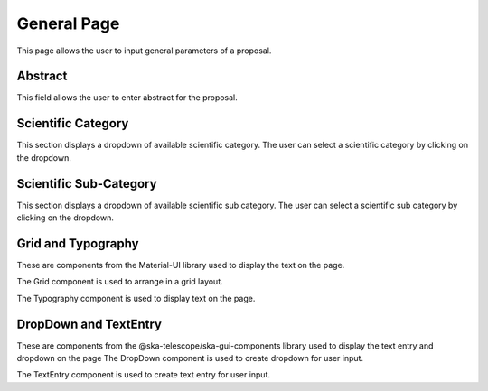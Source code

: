 General Page
============
This page allows the user to input general parameters of a proposal.

Abstract
------
This field allows the user to enter abstract for the proposal.

Scientific Category
--------------
This section displays a dropdown of available scientific category. 
The user can select a scientific category by clicking on the dropdown. 

Scientific Sub-Category
--------------
This section displays a dropdown of available scientific sub category. 
The user can select a scientific sub category by clicking on the dropdown. 

Grid and Typography
---------------------------------------------------------------------------------
These are components from the Material-UI library used to display the text on the page. 

The Grid component is used to arrange in a grid layout. 

The Typography component is used to display text on the page.

DropDown and TextEntry
---------------------------------------------------------------------------------
These are components from the @ska-telescope/ska-gui-components library used to display the text entry and dropdown on the page
The DropDown component is used to create dropdown for user input. 

The TextEntry component is used to create text entry for user input.